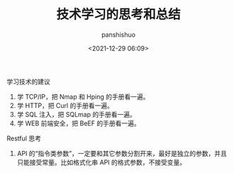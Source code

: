 #+title: 技术学习的思考和总结
#+AUTHOR: panshishuo
#+date: <2021-12-29 06:09>

***** 学习技术的建议
1. 学 TCP/IP，把 Nmap 和 Hping 的手册看一遍。
2. 学 HTTP，把 Curl 的手册看一遍。
3. 学 SQL 注入，把 SQLmap 的手册看一遍。
4. 学 WEB 前端安全，把 BeEF 的手册看一遍。

***** Restful 思考
1. API 的“指令类参数”，一定要和其它参数分割开来，最好是独立的参数，并且只能接受常量。比如格式化串 API 的格式参数，不接受变量。

